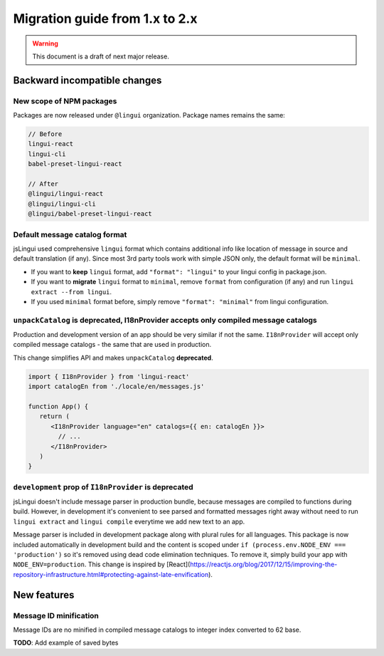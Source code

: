 ********************************
Migration guide from 1.x to 2.x
********************************

.. warning:: This document is a draft of next major release.

Backward incompatible changes
=============================

New scope of NPM packages
-------------------------

Packages are now released under ``@lingui`` organization. Package names remains
the same:

.. code-block:: json

   // Before
   lingui-react
   lingui-cli
   babel-preset-lingui-react

   // After
   @lingui/lingui-react
   @lingui/lingui-cli
   @lingui/babel-preset-lingui-react

Default message catalog format
------------------------------

jsLingui used comprehensive ``lingui`` format which contains additional info like location of message in source and default translation (if any). Since most 3rd party tools work with simple JSON only, the default format will be ``minimal``.

- If you want to **keep** ``lingui`` format, add ``"format": "lingui"`` to your lingui config in package.json.

- If you want to **migrate** ``lingui`` format to ``minimal``, remove ``format`` from configuration (if any) and run ``lingui extract --from lingui``.

- If you used ``minimal`` format before, simply remove ``"format": "minimal"`` from lingui configuration.

``unpackCatalog`` is deprecated, I18nProvider accepts only compiled message catalogs
------------------------------------------------------------------------------------

Production and development version of an app should be very similar if not the same. ``I18nProvider`` will accept only compiled message catalogs - the same that are used in production.

This change simplifies API and makes ``unpackCatalog`` **deprecated**.

.. code-block:: jsx

   import { I18nProvider } from 'lingui-react'
   import catalogEn from './locale/en/messages.js'

   function App() {
      return (
         <I18nProvider language="en" catalogs={{ en: catalogEn }}>
           // ...
         </I18nProvider>
      )
   }

``development`` prop of ``I18nProvider`` is deprecated
------------------------------------------------------

jsLingui doesn't include message parser in production bundle, because messages are compiled to functions during build. However, in development it's convenient to see parsed and formatted messages right away without need to run ``lingui extract`` and ``lingui compile`` everytime we add new text to an app.

Message parser is included in development package along with plural rules for all languages. This package is now included automatically in development build and the content is scoped under ``if (process.env.NODE_ENV === 'production')`` so it's removed using dead code elimination techniques. To remove it, simply build your app with ``NODE_ENV=production``. This change is inspired by [React](https://reactjs.org/blog/2017/12/15/improving-the-repository-infrastructure.html#protecting-against-late-envification).

New features
============

Message ID minification
-----------------------

Message IDs are no minified in compiled message catalogs to integer index
converted to 62 base.

**TODO**: Add example of saved bytes
